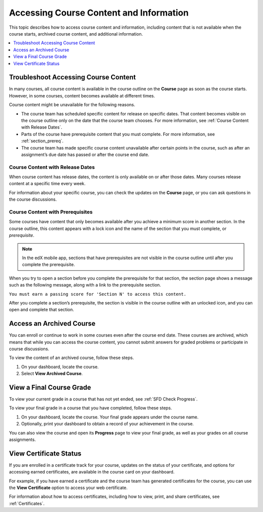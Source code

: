 .. _course_content_availability:

########################################
Accessing Course Content and Information
########################################

This topic describes how to access course content and information, including
content that is not available when the course starts, archived course content,
and additional information.

.. contents::
  :local:
  :depth: 1

*************************************
Troubleshoot Accessing Course Content
*************************************

In many courses, all course content is available in the course outline on the
**Course** page as soon as the course starts. However, in some courses, content
becomes available at different times.

Course content might be unavailable for the following reasons.

* The course team has scheduled specific content for release on specific dates.
  That content becomes visible on the course outline only on the date that the
  course team chooses. For more information, see :ref:`Course Content with
  Release Dates`.
* Parts of the course have prerequisite content that you must complete. For
  more information, see :ref:`section_prereq`.
* The course team has made specific course content unavailable after certain
  points in the course, such as after an assignment’s due date has passed or
  after the course end date.

.. _Course Content with Release Dates:

=================================
Course Content with Release Dates
=================================

When course content has release dates, the content is only available on or
after those dates. Many courses release content at a specific time every week.

For information about your specific course, you can check the updates on the
**Course** page, or you can ask questions in the course discussions.

.. _section_prereq:

=================================
Course Content with Prerequisites
=================================

Some courses have content that only becomes available after you achieve a
minimum score in another section. In the course outline, this content appears
with a lock icon and the name of the section that you must complete, or
*prerequisite*.

.. image:: /_images/learners/SFD_Prereq_Locked.png
 :alt: The course outline showing a lock icon next to the name of a section.

.. note::
  In the edX mobile app, sections that have prerequisites are not visible in
  the course outline until after you complete the prerequisite.

When you try to open a section before you complete the prerequisite for that
section, the section page shows a message such as the following message, along
with a link to the prerequisite section.

``You must earn a passing score for 'Section N' to access this
content.``

After you complete a section’s prerequisite, the section is visible in the
course outline with an unlocked icon, and you can open and complete that
section.

.. image:: /_images/learners/SFD_Prereq_Unlocked.png
 :alt: The course outline showing an unlocked icon next to the name of a
     section.

*************************
Access an Archived Course
*************************

You can enroll or continue to work in some courses even after the course end
date. These courses are archived, which means that while you can access the
course content, you cannot submit answers for graded problems or participate in
course discussions.

To view the content of an archived course, follow these steps.

#. On your dashboard, locate the course.

#. Select **View Archived Course**.

*************************
View a Final Course Grade
*************************

To view your current grade in a course that has not yet ended, see :ref:`SFD
Check Progress`.

To view your final grade in a course that you have completed, follow these
steps.

#. On your dashboard, locate the course. Your final grade appears under the
   course name.

#. Optionally, print your dashboard to obtain a record of your achievement in
   the course.

You can also view the course and open its **Progress** page to view your final
grade, as well as your grades on all course assignments.

***********************
View Certificate Status
***********************

If you are enrolled in a certificate track for your course, updates on the
status of your certificate, and options for accessing earned certificates, are
available in the course card on your dashboard.

For example, if you have earned a certificate and the course team has
generated certificates for the course, you can use the **View Certificate**
option to access your web certificate.

.. image:: /_images/learners/SFD_Cert_web.png
   :width: 600
   :alt: Dashboard with course name, grade, and link to the certificate.

For information about how to access certificates, including how to view,
print, and share certificates, see :ref:`Certificates`.


